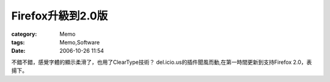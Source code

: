 ############################
Firefox升級到2.0版
############################
:category: Memo
:tags: Memo,Software
:date: 2006-10-26 11:54



不錯不錯，感覺字體的顯示柔滑了，也用了ClearType技術？ del.icio.us的插件聞風而動,在第一時間更新到支持Firefox 2.0，表揚下。

